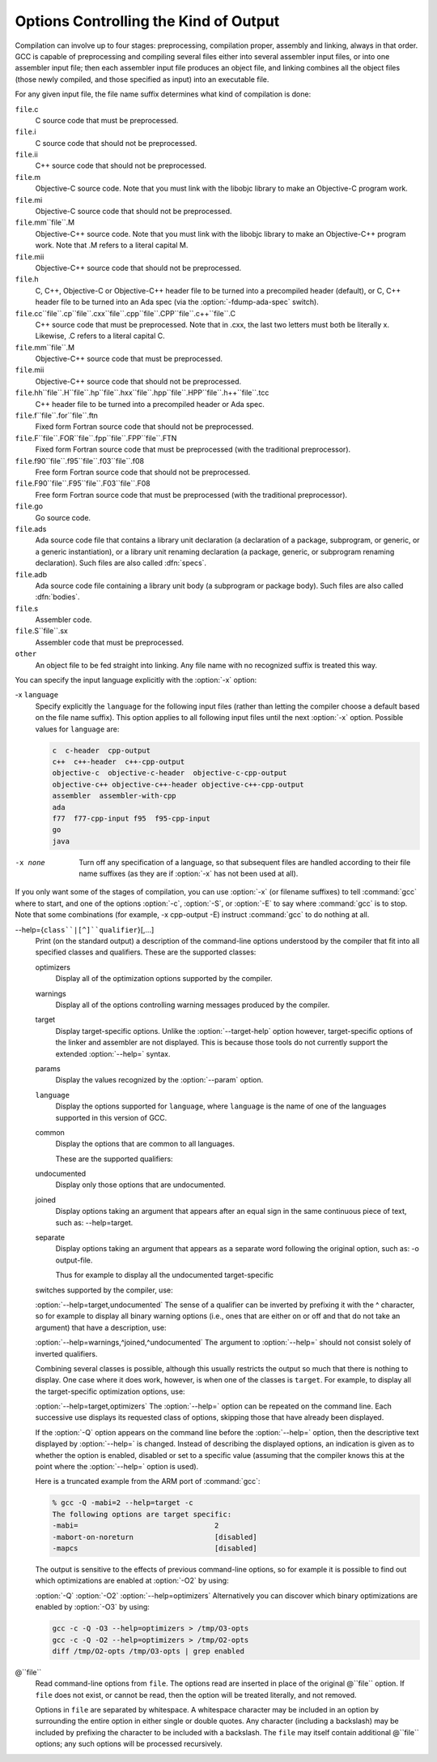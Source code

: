 
Options Controlling the Kind of Output
**************************************

Compilation can involve up to four stages: preprocessing, compilation
proper, assembly and linking, always in that order.  GCC is capable of
preprocessing and compiling several files either into several
assembler input files, or into one assembler input file; then each
assembler input file produces an object file, and linking combines all
the object files (those newly compiled, and those specified as input)
into an executable file.

.. index:: file name suffix

For any given input file, the file name suffix determines what kind of
compilation is done:

``file``.c
  C source code that must be preprocessed.

``file``.i
  C source code that should not be preprocessed.

``file``.ii
  C++ source code that should not be preprocessed.

``file``.m
  Objective-C source code.  Note that you must link with the libobjc
  library to make an Objective-C program work.

``file``.mi
  Objective-C source code that should not be preprocessed.

``file``.mm``file``.M
  Objective-C++ source code.  Note that you must link with the libobjc
  library to make an Objective-C++ program work.  Note that .M refers
  to a literal capital M.

``file``.mii
  Objective-C++ source code that should not be preprocessed.

``file``.h
  C, C++, Objective-C or Objective-C++ header file to be turned into a
  precompiled header (default), or C, C++ header file to be turned into an
  Ada spec (via the :option:`-fdump-ada-spec` switch).

``file``.cc``file``.cp``file``.cxx``file``.cpp``file``.CPP``file``.c++``file``.C
  C++ source code that must be preprocessed.  Note that in .cxx,
  the last two letters must both be literally x.  Likewise,
  .C refers to a literal capital C.

``file``.mm``file``.M
  Objective-C++ source code that must be preprocessed.

``file``.mii
  Objective-C++ source code that should not be preprocessed.

``file``.hh``file``.H``file``.hp``file``.hxx``file``.hpp``file``.HPP``file``.h++``file``.tcc
  C++ header file to be turned into a precompiled header or Ada spec.

``file``.f``file``.for``file``.ftn
  Fixed form Fortran source code that should not be preprocessed.

``file``.F``file``.FOR``file``.fpp``file``.FPP``file``.FTN
  Fixed form Fortran source code that must be preprocessed (with the traditional
  preprocessor).

``file``.f90``file``.f95``file``.f03``file``.f08
  Free form Fortran source code that should not be preprocessed.

``file``.F90``file``.F95``file``.F03``file``.F08
  Free form Fortran source code that must be preprocessed (with the
  traditional preprocessor).

``file``.go
  Go source code.

  .. FIXME: Descriptions of Java file types.
     @var{file}.java
     @var{file}.class
     @var{file}.zip
     @var{file}.jar

``file``.ads
  Ada source code file that contains a library unit declaration (a
  declaration of a package, subprogram, or generic, or a generic
  instantiation), or a library unit renaming declaration (a package,
  generic, or subprogram renaming declaration).  Such files are also
  called :dfn:`specs`.

``file``.adb
  Ada source code file containing a library unit body (a subprogram or
  package body).  Such files are also called :dfn:`bodies`.

  .. GCC also knows about some suffixes for languages not yet included:
     Pascal:
     @var{file}.p
     @var{file}.pas
     Ratfor:
     @var{file}.r

``file``.s
  Assembler code.

``file``.S``file``.sx
  Assembler code that must be preprocessed.

``other``
  An object file to be fed straight into linking.
  Any file name with no recognized suffix is treated this way.

.. index:: x

You can specify the input language explicitly with the :option:`-x` option:

-x ``language``
  Specify explicitly the ``language`` for the following input files
  (rather than letting the compiler choose a default based on the file
  name suffix).  This option applies to all following input files until
  the next :option:`-x` option.  Possible values for ``language`` are:

  .. code-block:: c++

    c  c-header  cpp-output
    c++  c++-header  c++-cpp-output
    objective-c  objective-c-header  objective-c-cpp-output
    objective-c++ objective-c++-header objective-c++-cpp-output
    assembler  assembler-with-cpp
    ada
    f77  f77-cpp-input f95  f95-cpp-input
    go
    java

-x none
  Turn off any specification of a language, so that subsequent files are
  handled according to their file name suffixes (as they are if :option:`-x`
  has not been used at all).

.. option:: -pass-exit-codes

  Normally the :command:`gcc` program exits with the code of 1 if any
  phase of the compiler returns a non-success return code.  If you specify
  :option:`-pass-exit-codes`, the :command:`gcc` program instead returns with
  the numerically highest error produced by any phase returning an error
  indication.  The C, C++, and Fortran front ends return 4 if an internal
  compiler error is encountered.

If you only want some of the stages of compilation, you can use
:option:`-x` (or filename suffixes) to tell :command:`gcc` where to start, and
one of the options :option:`-c`, :option:`-S`, or :option:`-E` to say where
:command:`gcc` is to stop.  Note that some combinations (for example,
-x cpp-output -E) instruct :command:`gcc` to do nothing at all.

.. option:: -c

  Compile or assemble the source files, but do not link.  The linking
  stage simply is not done.  The ultimate output is in the form of an
  object file for each source file.

  By default, the object file name for a source file is made by replacing
  the suffix .c, .i, .s, etc., with .o.

  Unrecognized input files, not requiring compilation or assembly, are
  ignored.

.. option:: -S

  Stop after the stage of compilation proper; do not assemble.  The output
  is in the form of an assembler code file for each non-assembler input
  file specified.

  By default, the assembler file name for a source file is made by
  replacing the suffix .c, .i, etc., with .s.

  Input files that don't require compilation are ignored.

.. option:: -E

  Stop after the preprocessing stage; do not run the compiler proper.  The
  output is in the form of preprocessed source code, which is sent to the
  standard output.

  Input files that don't require preprocessing are ignored.

  .. index:: output file option

.. option:: -o file, -o

  Place output in file ``file``.  This applies to whatever
  sort of output is being produced, whether it be an executable file,
  an object file, an assembler file or preprocessed C code.

  If :option:`-o` is not specified, the default is to put an executable
  file in a.out, the object file for
  ``source``.``suffix`` in ``source``.o, its
  assembler file in ``source``.s, a precompiled header file in
  ``source``.``suffix``.gch, and all preprocessed C source on
  standard output.

.. option:: -v

  Print (on standard error output) the commands executed to run the stages
  of compilation.  Also print the version number of the compiler driver
  program and of the preprocessor and the compiler proper.

.. option:: -###

  Like :option:`-v` except the commands are not executed and arguments
  are quoted unless they contain only alphanumeric characters or ``./-_``.
  This is useful for shell scripts to capture the driver-generated command lines.

.. option:: -pipe

  Use pipes rather than temporary files for communication between the
  various stages of compilation.  This fails to work on some systems where
  the assembler is unable to read from a pipe; but the GNU assembler has
  no trouble.

.. option:: --help, -help

  Print (on the standard output) a description of the command-line options
  understood by :command:`gcc`.  If the :option:`-v` option is also specified
  then :option:`--help` is also passed on to the various processes
  invoked by :command:`gcc`, so that they can display the command-line options
  they accept.  If the :option:`-Wextra` option has also been specified
  (prior to the :option:`--help` option), then command-line options that
  have no documentation associated with them are also displayed.

.. option:: --target-help, -target-help

  Print (on the standard output) a description of target-specific command-line
  options for each tool.  For some targets extra target-specific
  information may also be printed.

--help={``class``|[^]``qualifier``}[,...]
  Print (on the standard output) a description of the command-line
  options understood by the compiler that fit into all specified classes
  and qualifiers.  These are the supported classes:

  optimizers
    Display all of the optimization options supported by the
    compiler.

  warnings
    Display all of the options controlling warning messages
    produced by the compiler.

  target
    Display target-specific options.  Unlike the
    :option:`--target-help` option however, target-specific options of the
    linker and assembler are not displayed.  This is because those
    tools do not currently support the extended :option:`--help=` syntax.

  params
    Display the values recognized by the :option:`--param`
    option.

  ``language``
    Display the options supported for ``language``, where
    ``language`` is the name of one of the languages supported in this
    version of GCC.

  common
    Display the options that are common to all languages.

    These are the supported qualifiers:

  undocumented
    Display only those options that are undocumented.

  joined
    Display options taking an argument that appears after an equal
    sign in the same continuous piece of text, such as:
    --help=target.

  separate
    Display options taking an argument that appears as a separate word
    following the original option, such as: -o output-file.

    Thus for example to display all the undocumented target-specific
  switches supported by the compiler, use:

  :option:`--help=target,undocumented`
  The sense of a qualifier can be inverted by prefixing it with the
  ^ character, so for example to display all binary warning
  options (i.e., ones that are either on or off and that do not take an
  argument) that have a description, use:

  :option:`--help=warnings,^joined,^undocumented`
  The argument to :option:`--help=` should not consist solely of inverted
  qualifiers.

  Combining several classes is possible, although this usually
  restricts the output so much that there is nothing to display.  One
  case where it does work, however, is when one of the classes is
  ``target``.  For example, to display all the target-specific
  optimization options, use:

  :option:`--help=target,optimizers`
  The :option:`--help=` option can be repeated on the command line.  Each
  successive use displays its requested class of options, skipping
  those that have already been displayed.

  If the :option:`-Q` option appears on the command line before the
  :option:`--help=` option, then the descriptive text displayed by
  :option:`--help=` is changed.  Instead of describing the displayed
  options, an indication is given as to whether the option is enabled,
  disabled or set to a specific value (assuming that the compiler
  knows this at the point where the :option:`--help=` option is used).

  Here is a truncated example from the ARM port of :command:`gcc`:

  .. code-block:: c++

      % gcc -Q -mabi=2 --help=target -c
      The following options are target specific:
      -mabi=                                2
      -mabort-on-noreturn                   [disabled]
      -mapcs                                [disabled]

  The output is sensitive to the effects of previous command-line
  options, so for example it is possible to find out which optimizations
  are enabled at :option:`-O2` by using:

  :option:`-Q` :option:`-O2` :option:`--help=optimizers`
  Alternatively you can discover which binary optimizations are enabled
  by :option:`-O3` by using:

  .. code-block:: bash

    gcc -c -Q -O3 --help=optimizers > /tmp/O3-opts
    gcc -c -Q -O2 --help=optimizers > /tmp/O2-opts
    diff /tmp/O2-opts /tmp/O3-opts | grep enabled

.. option:: -no-canonical-prefixes

  Do not expand any symbolic links, resolve references to /../
  or /./, or make the path absolute when generating a relative
  prefix.

.. option:: --version, -version

  Display the version number and copyrights of the invoked GCC.

.. option:: -wrapper

  Invoke all subcommands under a wrapper program.  The name of the
  wrapper program and its parameters are passed as a comma separated
  list.

  .. code-block:: bash

    gcc -c t.c -wrapper gdb,--args

  This invokes all subprograms of :command:`gcc` under
  gdb --args, thus the invocation of :command:`cc1` is
  gdb --args cc1 ....

.. option:: -fplugin=name.so

  Load the plugin code in file ``name``.so, assumed to be a
  shared object to be dlopen'd by the compiler.  The base name of
  the shared object file is used to identify the plugin for the
  purposes of argument parsing (See
  :option:`-fplugin-arg-``name``-``key``=``value``` below).
  Each plugin should define the callback functions specified in the
  Plugins API.

.. option:: -fplugin-arg-name-key=value

  Define an argument called ``key`` with a value of ``value``
  for the plugin called ``name``.

.. option:: -fdump-ada-spec[-slim], -fdump-ada-spec

  For C and C++ source and include files, generate corresponding Ada specs.
  Generating Ada Bindings for C and C++ headersgnat_ugnGNAT User's Guide, which provides detailed documentation on this feature.

.. option:: -fada-spec-parent=unit

  In conjunction with :option:`-fdump-ada-spec[-slim]` above, generate
  Ada specs as child units of parent ``unit``.

.. option:: -fdump-go-spec=file

  For input files in any language, generate corresponding Go
  declarations in ``file``.  This generates Go ``const``,
  ``type``, ``var``, and ``func`` declarations which may be a
  useful way to start writing a Go interface to code written in some
  other language.

  .. This file is designed to be included in manuals that use
     expandargv.

@``file``
  Read command-line options from ``file``.  The options read are
  inserted in place of the original @``file`` option.  If ``file``
  does not exist, or cannot be read, then the option will be treated
  literally, and not removed.  

  Options in ``file`` are separated by whitespace.  A whitespace
  character may be included in an option by surrounding the entire
  option in either single or double quotes.  Any character (including a
  backslash) may be included by prefixing the character to be included
  with a backslash.  The ``file`` may itself contain additional
  @``file`` options; any such options will be processed recursively.

